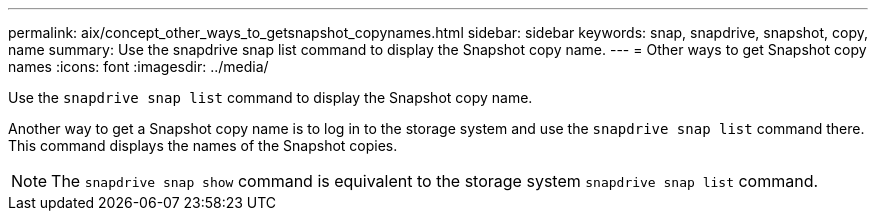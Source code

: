 ---
permalink: aix/concept_other_ways_to_getsnapshot_copynames.html
sidebar: sidebar
keywords: snap, snapdrive, snapshot, copy, name
summary: Use the snapdrive snap list command to display the Snapshot copy name.
---
= Other ways to get Snapshot copy names
:icons: font
:imagesdir: ../media/

[.lead]
Use the `snapdrive snap list` command to display the Snapshot copy name.

Another way to get a Snapshot copy name is to log in to the storage system and use the `snapdrive snap list` command there. This command displays the names of the Snapshot copies.

NOTE: The `snapdrive snap show` command is equivalent to the storage system `snapdrive snap list` command.

